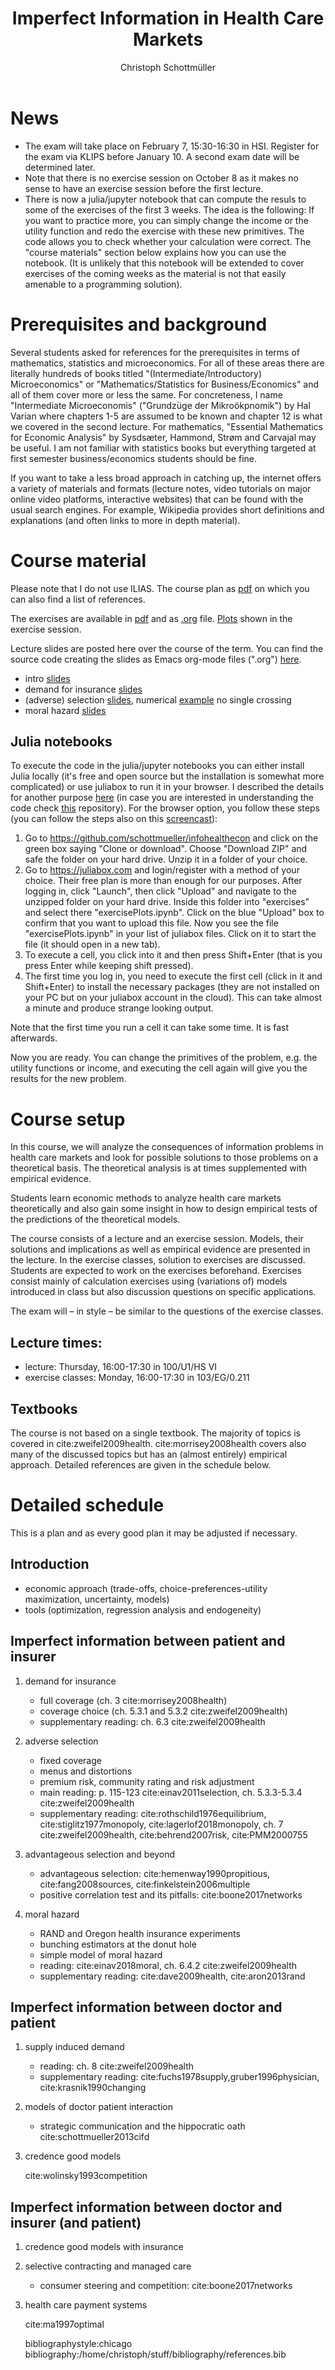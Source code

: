 #+TITLE: Imperfect Information in Health Care Markets
#+AUTHOR: Christoph Schottmüller
#+Options: toc:nil H:2
#+Latex_Header: \usepackage{natbib}

* News
- The exam will take place on February 7, 15:30-16:30 in HSI. Register for the exam via KLIPS before January 10. A second exam date will be determined later.
- Note that there is no exercise session on October 8 as it makes no sense to have an exercise session before the first lecture.
- There is now a julia/jupyter notebook that can compute the resuls to some of the exercises of the first 3 weeks. The idea is the following: If you want to practice more, you can simply change the income or the utility function and redo the exercise with these new primitives. The code allows you to check whether your calculation were correct. The "course materials" section below explains how you can use the notebook. (It is unlikely that this notebook will be extended to cover exercises of the coming weeks as the material is not that easily amenable to a programming solution).

* Prerequisites and background
Several students asked for references for the prerequisites in terms of mathematics, statistics and microeconomics. For all of these areas there are literally hundreds of books titled "(Intermediate/Introductory) Microeconomics" or "Mathematics/Statistics for Business/Economics" and all of them cover more or less the same. For concreteness, I name "Intermediate Microeconomis" ("Grundzüge der Mikroökpnomik") by Hal Varian where chapters 1-5 are assumed to be known and chapter 12 is what we covered in the second lecture. For mathematics, "Essential Mathematics for Economic Analysis" by Sysdsæter, Hammond, Strøm and Carvajal may be useful. I am not familiar with statistics books but everything targeted at first semester business/economics students should be fine. 

If you want to take a less broad approach in catching up, the internet offers a variety of materials and formats (lecture notes, video tutorials on major online video platforms, interactive websites) that can be found with the usual search engines. For example, Wikipedia provides short definitions and explanations (and often links to more in depth material). 

* Course material
Please note that I do not use ILIAS. The course plan as [[https://github.com/schottmueller/infohealthecon/files/2437665/plan.pdf][pdf]] on which you can also find a list of references.

The exercises are available in [[https://github.com/schottmueller/infohealthecon/files/2679435/ex.pdf][pdf]] and as [[https://github.com/schottmueller/infohealthecon/blob/master/exercises/ex.org][.org]] file. [[https://github.com/schottmueller/infohealthecon/blob/master/exercises/exercisePlots.ipynb][Plots]] shown in the exercise session.

Lecture slides are posted here over the course of the term. You can find the source code creating the slides as Emacs org-mode files (".org") [[https://github.com/schottmueller/infohealthecon/tree/master/slides][here]].

- intro [[https://github.com/schottmueller/infohealthecon/files/2467992/intro.pdf][slides]]
- demand for insurance [[https://github.com/schottmueller/infohealthecon/files/2478815/insuranceDemand.pdf][slides]]
- (adverse) selection [[https://github.com/schottmueller/infohealthecon/files/2653335/adverseSelection.pdf][slides]], numerical [[https://github.com/schottmueller/infohealthecon/blob/master/julia/HealthInsuranceNoSingleCrossing.ipynb][example]] no single crossing
- moral hazard [[https://github.com/schottmueller/infohealthecon/files/2679439/moralHazard.pdf][slides]]

** Julia notebooks

To execute the code in the julia/jupyter notebooks you can either install Julia locally (it's free and open source but the installation is somewhat more complicated) or use juliabox to run it in your browser. I described the details for another purpose [[https://github.com/schottmueller/juliaForMicroTheory/blob/master/0.%20Why%2C%20what%20and%20how.ipynb][here]] (in case you are interested in understanding the code check [[https://github.com/schottmueller/juliaForMicroTheory][this]] repository). For the browser option, you follow these steps (you can follow the steps also on this [[https://www.dropbox.com/s/fqh4k9no3fd14s6/Screencast%20from%2011-01-2018%2004%3A11%3A15%20PM.webm?dl=0][screencast]]):

1. Go to [[https://github.com/schottmueller/infohealthecon]] and click on the green box saying "Clone or download". Choose "Download ZIP" and safe the folder on your hard drive. Unzip it in a folder of your choice.
2. Go to [[https://juliabox.com]] and login/register with a method of your choice.  Their free plan is more than enough for our purposes. After logging in, click "Launch", then click "Upload" and navigate to the unzipped folder on your hard drive. Inside this folder into "exercises" and select there "exercisePlots.ipynb". Click on the blue "Upload" box to confirm that you want to upload this file. Now you see the file "exercisePlots.ipynb" in your list of juliabox files. Click on it to start the file (it should open in a new tab).
3. To execute a cell, you click into it and then press Shift+Enter (that is you press Enter while keeping shift pressed).
4. The first time you log in, you need to execute the first cell (click in it and Shift+Enter) to install the necessary packages (they are not installed on your PC but on your juliabox account in the cloud). This can take almost a minute and produce strange looking output.

Note that the first time you run a cell it can take some time. It is fast afterwards.

Now you are ready. You can change the primitives of the problem, e.g. the utility functions or income, and executing the cell again will give you the results for the new problem.


* Course setup 
In this course, we will analyze the consequences of information problems in health care markets and look for possible solutions to those problems on a theoretical basis. The theoretical analysis is at times supplemented with empirical evidence.

Students learn economic methods to analyze health care markets theoretically and also gain some insight in how to design empirical tests of the predictions of the theoretical models. 

The course consists of a lecture and an exercise session. Models, their solutions and implications as well as empirical evidence are presented in the lecture. In the exercise classes, solution to exercises are discussed. Students are expected to work on the exercises beforehand. Exercises consist mainly of calculation exercises using (variations of) models introduced in class but also discussion questions on specific applications. 

The exam will -- in style -- be similar to the questions of the exercise classes.

** Lecture times: 
- lecture: Thursday, 16:00-17:30 in 100/U1/HS VI
- exercise classes: Monday, 16:00-17:30 in 103/EG/0.211

** Textbooks
The course is not based on a single textbook. The majority of topics is covered in cite:zweifel2009health. cite:morrisey2008health covers also many of the discussed topics but has an (almost entirely) empirical approach. Detailed references are given in the schedule below.

* Detailed schedule
This is a plan and as every good plan it may be adjusted if necessary.
** Introduction
- economic approach (trade-offs, choice-preferences-utility maximization, uncertainty, models)
- tools (optimization, regression analysis and endogeneity)
** Imperfect information between patient and insurer
*** demand for insurance
- full coverage (ch. 3 cite:morrisey2008health)
- coverage choice (ch. 5.3.1 and 5.3.2 cite:zweifel2009health) 
- supplementary reading: ch. 6.3 cite:zweifel2009health
*** adverse selection
- fixed coverage 
- menus and distortions 
- premium risk, community rating and risk adjustment 
- main reading: p. 115-123 cite:einav2011selection, ch. 5.3.3-5.3.4 cite:zweifel2009health
- supplementary reading:  cite:rothschild1976equilibrium, cite:stiglitz1977monopoly, cite:lagerlof2018monopoly, ch. 7 cite:zweifel2009health, cite:behrend2007risk, cite:PMM2000755
*** advantageous selection and beyond
- advantageous selection: cite:hemenway1990propitious, cite:fang2008sources, cite:finkelstein2006multiple
- positive correlation test and its pitfalls: cite:boone2017networks

*** moral hazard
- RAND and Oregon health insurance experiments
- bunching estimators at the donut hole
- simple model of moral hazard
- reading: cite:einav2018moral, ch. 6.4.2 cite:zweifel2009health
- supplementary reading: cite:dave2009health, cite:aron2013rand
** Imperfect information between doctor and patient
*** supply induced demand
- reading: ch. 8 cite:zweifel2009health 
- supplementary reading: cite:fuchs1978supply,gruber1996physician, cite:krasnik1990changing
# (also slides Wambach)
*** models of doctor patient interaction
# (slides Wambach)
- strategic communication and the hippocratic oath cite:schottmueller2013cifd
*** credence good models
cite:wolinsky1993competition 
# (slides Wambach)
** Imperfect information between doctor and insurer (and patient)
*** credence good models with insurance
# (slides Wambach)
*** selective contracting and managed care
- consumer steering and competition: cite:boone2017networks

# *** doctor renumeration under a global budget 
# cite:benstetter2006treadmill
*** health care payment systems
cite:ma1997optimal 



bibliographystyle:chicago
bibliography:/home/christoph/stuff/bibliography/references.bib

